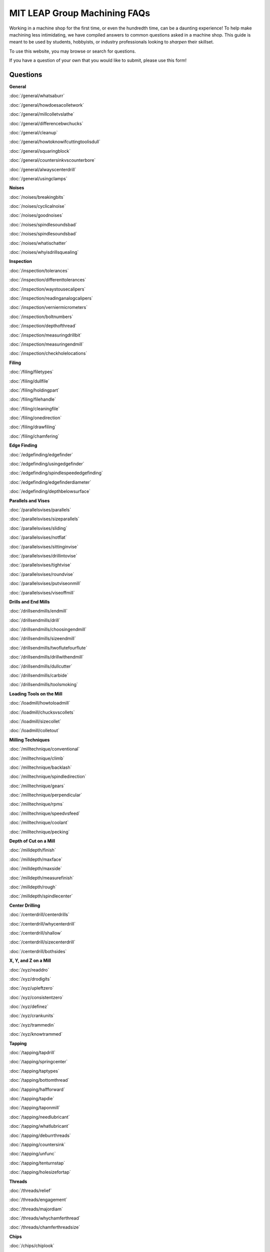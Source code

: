 MIT LEAP Group Machining FAQs
==========================

Working in a machine shop for the first time, 
or even the hundredth time, can be a daunting experience! 
To help make machining less intimidating, we have compiled 
answers to common questions asked in a machine shop. This guide 
is meant to be used by students, hobbyists, or industry professionals
looking to *sharpen* their skillset.

To use this website, you may browse or search for questions. 

If you have a question of your own that you would like to submit, please use this form!

Questions
----------
**General**

:doc:`/general/whatsaburr`

:doc:`/general/howdoesacolletwork`

:doc:`/general/millcolletvslathe`

:doc:`/general/differencebwchucks`

:doc:`/general/cleanup`

:doc:`/general/howtoknowifcuttingtoolisdull`

:doc:`/general/squaringblock`

:doc:`/general/countersinkvscounterbore`

:doc:`/general/alwayscenterdrill`

:doc:`/general/usingclamps`

**Noises**

:doc:`/noises/breakingbits`

:doc:`/noises/cyclicalnoise`

:doc:`/noises/goodnoises`

:doc:`/noises/spindlesoundsbad`

:doc:`/noises/spindlesoundsbad`

:doc:`/noises/whatischatter`

:doc:`/noises/whyisdrillsquealing`

**Inspection**

:doc:`/inspection/tolerances`

:doc:`/inspection/differenttolerances`

:doc:`/inspection/waystousecalipers`

:doc:`/inspection/readinganalogcalipers`

:doc:`/inspection/verniermicrometers`

:doc:`/inspection/boltnumbers`

:doc:`/inspection/depthofthread`

:doc:`/inspection/measuringdrillbit`

:doc:`/inspection/measuringendmill`

:doc:`/inspection/checkholelocations`

**Filing**

:doc:`/filing/filetypes`

:doc:`/filing/dullfile`

:doc:`/filing/holdingpart`

:doc:`/filing/filehandle`

:doc:`/filing/cleaningfile`

:doc:`/filing/onedirection`

:doc:`/filing/drawfiling`

:doc:`/filing/chamfering`


**Edge Finding**

:doc:`/edgefinding/edgefinder`

:doc:`/edgefinding/usingedgefinder`

:doc:`/edgefinding/spindlespeededgefinding`

:doc:`/edgefinding/edgefinderdiameter`

:doc:`/edgefinding/depthbelowsurface`


**Parallels and Vises**

:doc:`/parallelsvises/parallels`

:doc:`/parallelsvises/sizeparallels`

:doc:`/parallelsvises/sliding`

:doc:`/parallelsvises/notflat`

:doc:`/parallelsvises/sittinginvise`

:doc:`/parallelsvises/drillintovise`

:doc:`/parallelsvises/tightvise`

:doc:`/parallelsvises/roundvise`

:doc:`/parallelsvises/putviseonmill`

:doc:`/parallelsvises/viseoffmill`

**Drills and End Mills**

:doc:`/drillsendmills/endmill`

:doc:`/drillsendmills/drill`

:doc:`/drillsendmills/choosingendmill`

:doc:`/drillsendmills/sizeendmill`

:doc:`/drillsendmills/twoflutefourflute`

:doc:`/drillsendmills/drillwithendmill`

:doc:`/drillsendmills/dullcutter`

:doc:`/drillsendmills/carbide`

:doc:`/drillsendmills/toolsmoking`

**Loading Tools on the Mill**

:doc:`/loadmill/howtoloadmill`

:doc:`/loadmill/chucksvscollets`

:doc:`/loadmill/sizecollet`

:doc:`/loadmill/colletout`

**Milling Techniques**

:doc:`/milltechnique/conventional`

:doc:`/milltechnique/climb`

:doc:`/milltechnique/backlash`

:doc:`/milltechnique/spindledirection`

:doc:`/milltechnique/gears`

:doc:`/milltechnique/perpendicular`

:doc:`/milltechnique/rpms`

:doc:`/milltechnique/speedvsfeed`

:doc:`/milltechnique/coolant`

:doc:`/milltechnique/pecking`

**Depth of Cut on a Mill**

:doc:`/milldepth/finish`

:doc:`/milldepth/maxface`

:doc:`/milldepth/maxside`

:doc:`/milldepth/measurefinish`

:doc:`/milldepth/rough`

:doc:`/milldepth/spindlecenter`

**Center Drilling**

:doc:`/centerdrill/centerdrills`

:doc:`/centerdrill/whycenterdrill`

:doc:`/centerdrill/shallow`

:doc:`/centerdrill/sizecenterdrill`

:doc:`/centerdrill/bothsides`

**X, Y, and Z on a Mill**

:doc:`/xyz/readdro`

:doc:`/xyz/drodigits`

:doc:`/xyz/upleftzero`

:doc:`/xyz/consistentzero`

:doc:`/xyz/definez`

:doc:`/xyz/crankunits`

:doc:`/xyz/trammedin`

:doc:`/xyz/knowtrammed`

**Tapping**

:doc:`/tapping/tapdrill`

:doc:`/tapping/springcenter`

:doc:`/tapping/taptypes`

:doc:`/tapping/bottomthread`

:doc:`/tapping/halfforward`

:doc:`/tapping/tapdie`

:doc:`/tapping/taponmill`

:doc:`/tapping/needlubricant`

:doc:`/tapping/whatlubricant`

:doc:`/tapping/deburrthreads`

:doc:`/tapping/countersink`

:doc:`/tapping/unfunc`

:doc:`/tapping/tenturnstap`

:doc:`/tapping/holesizefortap`

**Threads**

:doc:`/threads/relief`

:doc:`/threads/engagement`

:doc:`/threads/majordiam`

:doc:`/threads/whychamferthread`

:doc:`/threads/chamferthreadsize`

**Chips**

:doc:`/chips/chiplook`

:doc:`/chips/stringers`

**Lathe Set-Up**

:doc:`/lathestart/colletsvschucks``

:doc:`/lathestart/stickout`

:doc:`/lathestart/stickoutmore`

:doc:`/lathestart/colletintolathe`

:doc:`/lathestart/spindledirectionlathe`

:doc:`/lathestart/changespeed`

:doc:`/lathestart/nospin

:doc:`/lathestart/center`

:doc:`/lathestart/centertailstock`

:doc:`/lathestart/toolheight`

:doc:`/lathestart/latheparts`

:doc:`/lathestart/lathetools`

:doc:`/lathestart/belowcenter`
